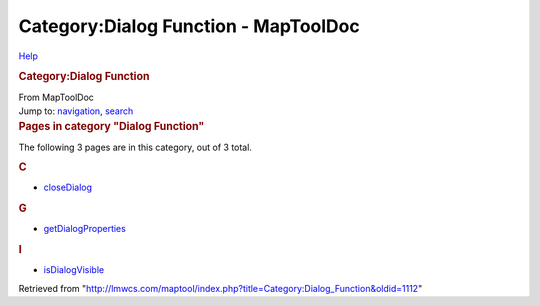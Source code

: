 =====================================
Category:Dialog Function - MapToolDoc
=====================================

.. contents::
   :depth: 3
..

.. container:: noprint
   :name: mw-page-base

.. container:: noprint
   :name: mw-head-base

.. container:: mw-body
   :name: content

   .. container:: mw-indicators

      .. container:: mw-indicator
         :name: mw-indicator-mw-helplink

         `Help <//www.mediawiki.org/wiki/Special:MyLanguage/Help:Categories>`__

   .. rubric:: Category:Dialog Function
      :name: firstHeading
      :class: firstHeading

   .. container:: mw-body-content
      :name: bodyContent

      .. container::
         :name: siteSub

         From MapToolDoc

      .. container::
         :name: contentSub

      .. container:: mw-jump
         :name: jump-to-nav

         Jump to: `navigation <#mw-head>`__, `search <#p-search>`__

      .. container:: mw-content-ltr
         :name: mw-content-text

         .. container::

            .. container::
               :name: mw-pages

               .. rubric:: Pages in category "Dialog Function"
                  :name: pages-in-category-dialog-function

               The following 3 pages are in this category, out of 3
               total.

               .. container:: mw-content-ltr

                  .. rubric:: C
                     :name: c

                  -  `closeDialog <closeDialog>`__

                  .. rubric:: G
                     :name: g

                  -  `getDialogProperties <getDialogProperties>`__

                  .. rubric:: I
                     :name: i

                  -  `isDialogVisible <isDialogVisible>`__

      .. container:: printfooter

         Retrieved from
         "http://lmwcs.com/maptool/index.php?title=Category:Dialog_Function&oldid=1112"

